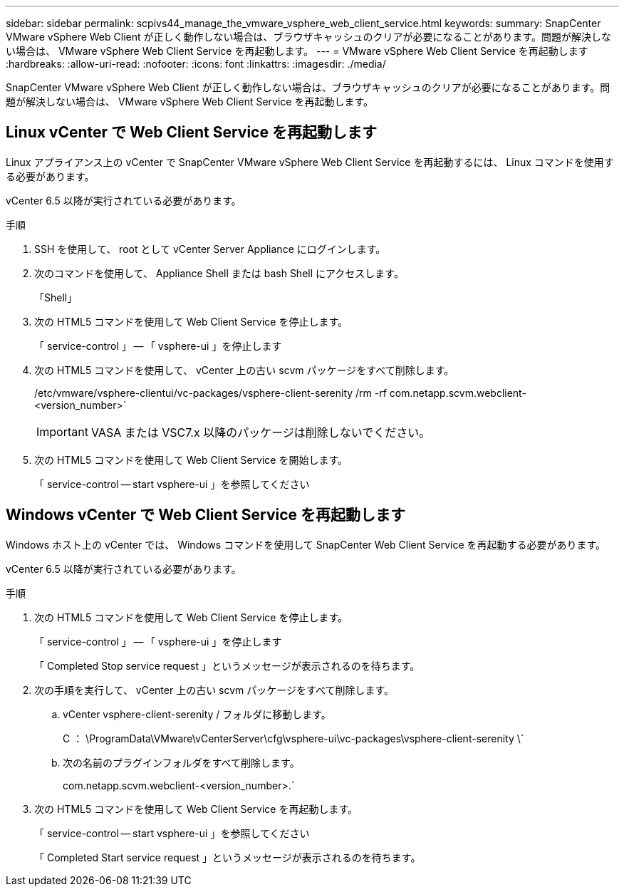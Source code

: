 ---
sidebar: sidebar 
permalink: scpivs44_manage_the_vmware_vsphere_web_client_service.html 
keywords:  
summary: SnapCenter VMware vSphere Web Client が正しく動作しない場合は、ブラウザキャッシュのクリアが必要になることがあります。問題が解決しない場合は、 VMware vSphere Web Client Service を再起動します。 
---
= VMware vSphere Web Client Service を再起動します
:hardbreaks:
:allow-uri-read: 
:nofooter: 
:icons: font
:linkattrs: 
:imagesdir: ./media/


[role="lead"]
SnapCenter VMware vSphere Web Client が正しく動作しない場合は、ブラウザキャッシュのクリアが必要になることがあります。問題が解決しない場合は、 VMware vSphere Web Client Service を再起動します。



== Linux vCenter で Web Client Service を再起動します

Linux アプライアンス上の vCenter で SnapCenter VMware vSphere Web Client Service を再起動するには、 Linux コマンドを使用する必要があります。

vCenter 6.5 以降が実行されている必要があります。

.手順
. SSH を使用して、 root として vCenter Server Appliance にログインします。
. 次のコマンドを使用して、 Appliance Shell または bash Shell にアクセスします。
+
「Shell」

. 次の HTML5 コマンドを使用して Web Client Service を停止します。
+
「 service-control 」 -- 「 vsphere-ui 」を停止します

. 次の HTML5 コマンドを使用して、 vCenter 上の古い scvm パッケージをすべて削除します。
+
/etc/vmware/vsphere-clientui/vc-packages/vsphere-client-serenity /rm -rf com.netapp.scvm.webclient-<version_number>`

+

IMPORTANT: VASA または VSC7.x 以降のパッケージは削除しないでください。

. 次の HTML5 コマンドを使用して Web Client Service を開始します。
+
「 service-control -- start vsphere-ui 」を参照してください





== Windows vCenter で Web Client Service を再起動します

Windows ホスト上の vCenter では、 Windows コマンドを使用して SnapCenter Web Client Service を再起動する必要があります。

vCenter 6.5 以降が実行されている必要があります。

.手順
. 次の HTML5 コマンドを使用して Web Client Service を停止します。
+
「 service-control 」 -- 「 vsphere-ui 」を停止します

+
「 Completed Stop service request 」というメッセージが表示されるのを待ちます。

. 次の手順を実行して、 vCenter 上の古い scvm パッケージをすべて削除します。
+
.. vCenter vsphere-client-serenity / フォルダに移動します。
+
C ： \ProgramData\VMware\vCenterServer\cfg\vsphere-ui\vc-packages\vsphere-client-serenity \`

.. 次の名前のプラグインフォルダをすべて削除します。
+
com.netapp.scvm.webclient-<version_number>.`



. 次の HTML5 コマンドを使用して Web Client Service を再起動します。
+
「 service-control -- start vsphere-ui 」を参照してください

+
「 Completed Start service request 」というメッセージが表示されるのを待ちます。


